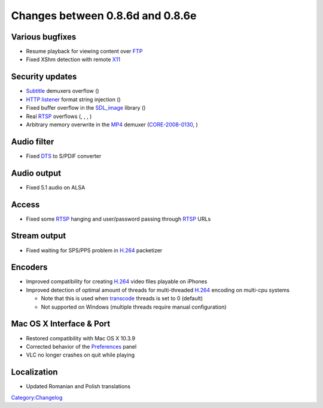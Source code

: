 Changes between 0.8.6d and 0.8.6e
=================================

Various bugfixes
----------------

-  Resume playback for viewing content over `FTP <Documentation:Modules/ftp>`__
-  Fixed XShm detection with remote `X11 <Documentation:Modules/x11>`__

Security updates
----------------

-  `Subtitle <Subtitle>`__ demuxers overflow ()
-  `HTTP listener <Documentation:Modules/http_intf>`__ format string injection ()
-  Fixed buffer overflow in the `SDL_image <Documentation:Modules/sdl_vout>`__ library ()
-  Real `RTSP <RTSP>`__ overflows (, , , )
-  Arbitrary memory overwrite in the `MP4 <MP4>`__ demuxer (`CORE-2008-0130 <http://www.coresecurity.com/?action=item&id=2147>`__, )

Audio filter
------------

-  Fixed `DTS <DTS>`__ to S/PDIF converter

Audio output
------------

-  Fixed 5.1 audio on ALSA

Access
------

-  Fixed some `RTSP <RTSP>`__ hanging and user/password passing through `RTSP <RTSP>`__ URLs

Stream output
-------------

-  Fixed waiting for SPS/PPS problem in `H.264 <H.264>`__ packetizer

Encoders
--------

-  Improved compatibility for creating `H.264 <H.264>`__ video files playable on iPhones
-  Improved detection of optimal amount of threads for multi-threaded `H.264 <H.264>`__ encoding on multi-cpu systems

   -  Note that this is used when `transcode <transcode>`__ threads is set to 0 (default)
   -  Not supported on Windows (multiple threads require manual configuration)

Mac OS X Interface & Port
-------------------------

-  Restored compatibility with Mac OS X 10.3.9
-  Corrected behavior of the `Preferences <Preferences>`__ panel
-  VLC no longer crashes on quit while playing

Localization
------------

-  Updated Romanian and Polish translations

`Category:Changelog <Category:Changelog>`__

